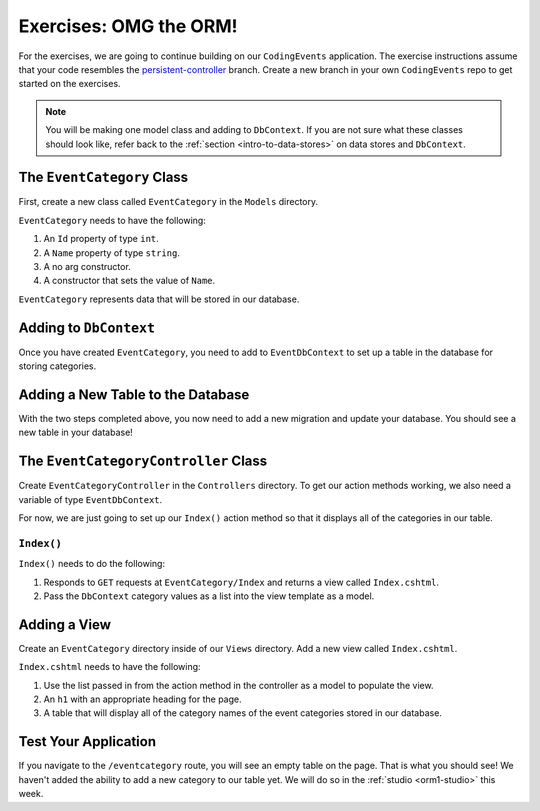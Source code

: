 .. _orm1-exercises:

Exercises: OMG the ORM!
=======================

For the exercises, we are going to continue building on our ``CodingEvents`` application.
The exercise instructions assume that your code resembles the `persistent-controller <https://github.com/LaunchCodeEducation/CodingEventsDemo/tree/persistent-controller>`_ branch.
Create a new branch in your own ``CodingEvents`` repo to get started on the exercises. 

.. admonition:: Note

   You will be making one model class and adding to ``DbContext``.
   If you are not sure what these classes should look like, refer back to the :ref:`section <intro-to-data-stores>` on data stores and ``DbContext``.

The ``EventCategory`` Class
---------------------------

First, create a new class called ``EventCategory`` in the ``Models`` directory.

``EventCategory`` needs to have the following:

#. An ``Id`` property of type ``int``.
#. A ``Name`` property of type ``string``.
#. A no arg constructor.
#. A constructor that sets the value of ``Name``.

``EventCategory`` represents data that will be stored in our database.

Adding to ``DbContext``
-----------------------

Once you have created ``EventCategory``, you need to add to ``EventDbContext`` to set up a table in the database for storing categories.

Adding a New Table to the Database
----------------------------------

With the two steps completed above, you now need to add a new migration and update your database.
You should see a new table in your database!

The ``EventCategoryController`` Class
-------------------------------------

Create ``EventCategoryController`` in the ``Controllers`` directory.
To get our action methods working, we also need a variable of type ``EventDbContext``.

For now, we are just going to set up our ``Index()`` action method so that it displays all of the categories in our table.

``Index()``
^^^^^^^^^^^

``Index()`` needs to do the following:

#. Responds to ``GET`` requests at ``EventCategory/Index`` and returns a view called ``Index.cshtml``.
#. Pass the ``DbContext`` category values as a list into the view template as a model.

Adding a View
-------------

Create an ``EventCategory`` directory inside of our ``Views`` directory.
Add a new view called ``Index.cshtml``.

``Index.cshtml`` needs to have the following:

#. Use the list passed in from the action method in the controller as a model to populate the view.
#. An ``h1`` with an appropriate heading for the page.
#. A table that will display all of the category names of the event categories stored in our database.

Test Your Application
---------------------

If you navigate to the ``/eventcategory`` route, you will see an empty table on the page.
That is what you should see!
We haven't added the ability to add a new category to our table yet. 
We will do so in the :ref:`studio <orm1-studio>` this week.